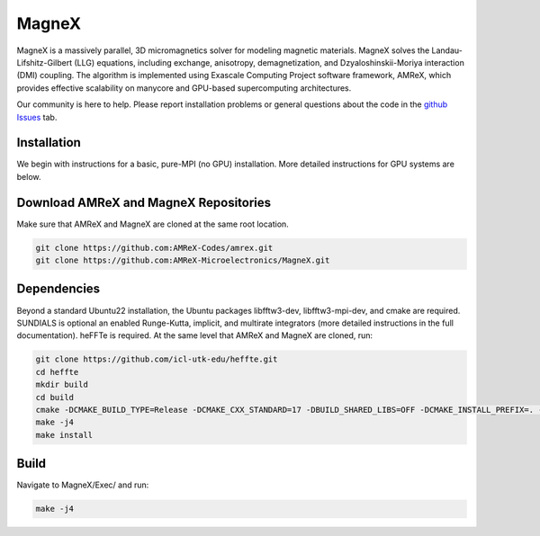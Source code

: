 .. _install-ferrox:

MagneX
=====

.. raw:: html

   <style>
   .rst-content section>img {
       width: 30px;
       margin-bottom: 0;
       margin-top: 0;
       margin-right: 15px;
       margin-left: 15px;
       float: left;
   }
   </style>

MagneX is a massively parallel, 3D micromagnetics solver for modeling magnetic materials. MagneX solves the Landau-Lifshitz-Gilbert (LLG) equations, including exchange, anisotropy, demagnetization, and Dzyaloshinskii-Moriya interaction (DMI) coupling. The algorithm is implemented using Exascale Computing Project software framework, AMReX, which provides effective scalability on manycore and GPU-based supercomputing architectures.
   
Our community is here to help. Please report installation problems or general questions about the code in the `github Issues <https://github.com/AMReX-Microelectronics/MagneX/issues>`_ tab.

Installation
------------

We begin with instructions for a basic, pure-MPI (no GPU) installation. More detailed instructions for GPU systems are below.

Download AMReX and MagneX Repositories
--------------------------------------

Make sure that AMReX and MagneX are cloned at the same root location. 

.. code-block:: bash
   
   git clone https://github.com:AMReX-Codes/amrex.git
   git clone https://github.com:AMReX-Microelectronics/MagneX.git

Dependencies
------------

Beyond a standard Ubuntu22 installation, the Ubuntu packages libfftw3-dev, libfftw3-mpi-dev, and cmake are required.
SUNDIALS is optional an enabled Runge-Kutta, implicit, and multirate integrators (more detailed instructions in the full documentation).
heFFTe is required. At the same level that AMReX and MagneX are cloned, run: 

.. code-block:: bash
                
   git clone https://github.com/icl-utk-edu/heffte.git
   cd heffte
   mkdir build
   cd build
   cmake -DCMAKE_BUILD_TYPE=Release -DCMAKE_CXX_STANDARD=17 -DBUILD_SHARED_LIBS=OFF -DCMAKE_INSTALL_PREFIX=. -DHeffte_ENABLE_FFTW=ON -DHeffte_ENABLE_CUDA=OFF ..
   make -j4
   make install

Build
-----

Navigate to MagneX/Exec/ and run:

.. code-block:: bash

   make -j4
